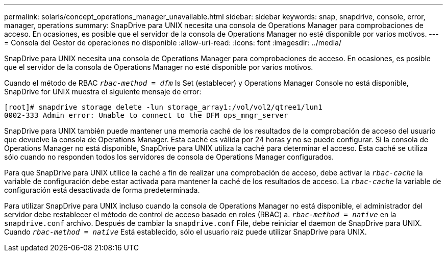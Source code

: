 ---
permalink: solaris/concept_operations_manager_unavailable.html 
sidebar: sidebar 
keywords: snap, snapdrive, console, error, manager, operations 
summary: SnapDrive para UNIX necesita una consola de Operations Manager para comprobaciones de acceso. En ocasiones, es posible que el servidor de la consola de Operations Manager no esté disponible por varios motivos. 
---
= Consola del Gestor de operaciones no disponible
:allow-uri-read: 
:icons: font
:imagesdir: ../media/


[role="lead"]
SnapDrive para UNIX necesita una consola de Operations Manager para comprobaciones de acceso. En ocasiones, es posible que el servidor de la consola de Operations Manager no esté disponible por varios motivos.

Cuando el método de RBAC `_rbac-method = dfm_` Is Set (establecer) y Operations Manager Console no está disponible, SnapDrive for UNIX muestra el siguiente mensaje de error:

[listing]
----
[root]# snapdrive storage delete -lun storage_array1:/vol/vol2/qtree1/lun1
0002-333 Admin error: Unable to connect to the DFM ops_mngr_server
----
SnapDrive para UNIX también puede mantener una memoria caché de los resultados de la comprobación de acceso del usuario que devuelve la consola de Operations Manager. Esta caché es válida por 24 horas y no se puede configurar. Si la consola de Operations Manager no está disponible, SnapDrive para UNIX utiliza la caché para determinar el acceso. Esta caché se utiliza sólo cuando no responden todos los servidores de consola de Operations Manager configurados.

Para que SnapDrive para UNIX utilice la caché a fin de realizar una comprobación de acceso, debe activar la `_rbac-cache_` la variable de configuración debe estar activada para mantener la caché de los resultados de acceso. La `_rbac-cache_` la variable de configuración está desactivada de forma predeterminada.

Para utilizar SnapDrive para UNIX incluso cuando la consola de Operations Manager no está disponible, el administrador del servidor debe restablecer el método de control de acceso basado en roles (RBAC) a. `_rbac-method = native_` en la `snapdrive.conf` archivo. Después de cambiar la `snapdrive.conf` File, debe reiniciar el daemon de SnapDrive para UNIX. Cuando `_rbac-method = native_` Está establecido, sólo el usuario raíz puede utilizar SnapDrive para UNIX.
